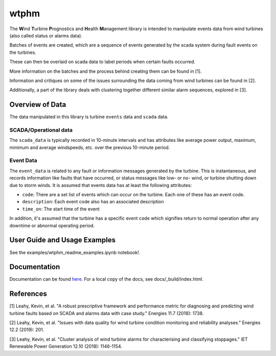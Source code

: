 wtphm
*****

The **W**\ind **T**\urbine **P**\rognostics and **H**\ealth **M**\anagement library
is intended to manipulate events data from wind turbines (also
called status or alarms data).

Batches of events are created, which are a sequence of events generated by the scada
system during fault events on the turbines.

These can then be overlaid on scada data to label periods when certain faults occurred.

More information on the batches and the process behind creating them can be
found in [1].

Information and critiques on some of the issues surrounding the data coming from
wind turbines can be found in [2].

Additionally, a part of the library deals with clustering together different similar
alarm sequences, explored in [3].

Overview of Data
================
The data manipulated in this library is turbine ``events`` data and ``scada`` data.

SCADA/Operational data
----------------------

The ``scada_data`` is typically recorded in 10-minute intervals and has attributes like
average power output, maximum, minimum and average windspeeds, etc. over the previous
10-minute period.

Event Data
----------

The ``event_data`` is related to any fault or information messages generated by
the turbine. This is instantaneous, and records information like faults that have
occurred, or status messages like low- or no- wind, or turbine shutting down due
to storm winds. It is assumed that events data has at least the following
attributes:

* ``code``: There are a set list of events which can occur on the
  turbine. Each one of these has an event code.
* ``description``: Each event code also has an associated description
* ``time_on``: The start time of the event

In addition, it's assumed that the turbine has a specific event ``code`` which
signifies return to normal operation after any downtime or abnormal operating
period.


User Guide and Usage Examples
=============
See the examples/wtphm_readme_examples.ipynb notebook!.

Documentation
=============
Documentation can be found `here <https://wtphm.readthedocs.io/en/latest/>`_. For
a local copy of the docs, see docs/_build/index.html.


References
==========
[1] Leahy, Kevin, et al. "A robust prescriptive framework and performance metric
for diagnosing and predicting wind turbine faults based on SCADA and alarms data
with case study." Energies 11.7 (2018): 1738.

[2] Leahy, Kevin, et al. "Issues with data quality for wind turbine condition
monitoring and reliability analyses." Energies 12.2 (2019): 201.

[3] Leahy, Kevin, et al. "Cluster analysis of wind turbine alarms for
characterising and classifying stoppages." IET Renewable Power Generation 12.10 (2018): 1146-1154.
